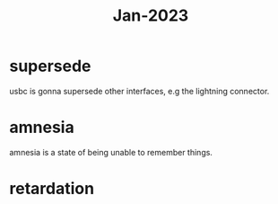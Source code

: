 :PROPERTIES:
:ID:       abdb3072-5cbf-43fb-a0ac-b03e8ad5a8cb
:END:
#+title: Jan-2023

* supersede

usbc is gonna supersede other interfaces, e.g the lightning connector.

* amnesia

amnesia is a state of being unable to remember things.

* retardation

  
